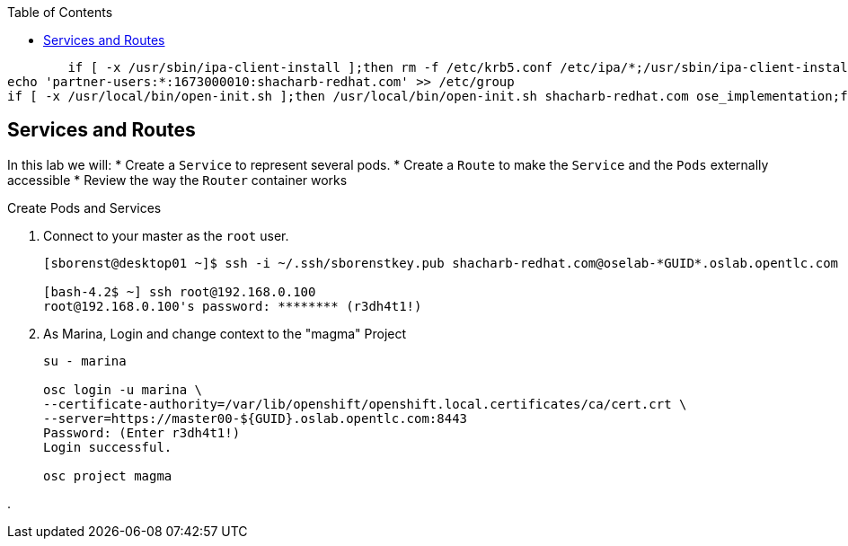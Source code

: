 :scrollbar:
:data-uri:
:icons: images/icons
:toc2:		

	if [ -x /usr/sbin/ipa-client-install ];then rm -f /etc/krb5.conf /etc/ipa/*;/usr/sbin/ipa-client-install --domain=OPENTLC.COM -w b8a204d9 -N -U --mkhomedir --no-dns-sshfp --hostname=master00-313e.oslab.opentlc.com;fi
echo 'partner-users:*:1673000010:shacharb-redhat.com' >> /etc/group
if [ -x /usr/local/bin/open-init.sh ];then /usr/local/bin/open-init.sh shacharb-redhat.com ose_implementation;fi

== Services and Routes
:numbered:	

In this lab we will:
* Create a `Service` to represent several pods.  
* Create a `Route` to make the `Service` and the `Pods` externally accessible 
* Review the way the `Router` container works 


.Create Pods and Services 

. Connect to your master as the `root` user.
+
----
[sborenst@desktop01 ~]$ ssh -i ~/.ssh/sborenstkey.pub shacharb-redhat.com@oselab-*GUID*.oslab.opentlc.com

[bash-4.2$ ~] ssh root@192.168.0.100
root@192.168.0.100's password: ******** (r3dh4t1!) 

----

. As Marina, Login and change context to the "magma" Project 
+
----
su - marina

osc login -u marina \
--certificate-authority=/var/lib/openshift/openshift.local.certificates/ca/cert.crt \
--server=https://master00-${GUID}.oslab.opentlc.com:8443 
Password: (Enter r3dh4t1!)
Login successful.

osc project magma
----

.